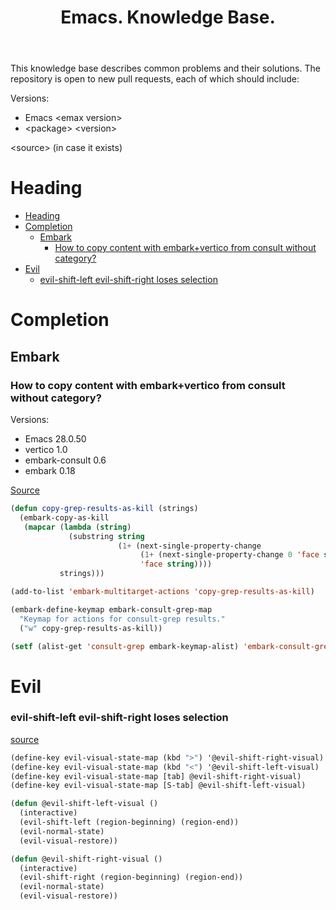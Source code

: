 :PROPERTIES:
:ID: emacs-knowledge-base
:END:

#+TITLE: Emacs. Knowledge Base.
#+DESCRIPTION: Description of frequently occurring problems and needs
#+FILETAGS: :emacs:til:knowledge-base:
#+STARTUP: show2levels
#+ID: emacs-knowledge-base


This knowledge base describes common problems and their solutions. The repository is open to new pull requests, each of which should include:

Versions:
- Emacs <emax version>
- <package> <version>
<source> (in case it exists)


* Heading
:PROPERTIES:
:TOC:      :include all
:END:

:CONTENTS:
- [[#heading][Heading]]
- [[#completion][Completion]]
  - [[#embark][Embark]]
    - [[#how-to-copy-content-with-embarkvertico-from-consult-without-category][How to copy content with embark+vertico from consult without category?]]
- [[#evil][Evil]]
  - [[#evil-shift-left-evil-shift-right-loses-selection][evil-shift-left evil-shift-right loses selection]]
:END:

* Completion
** Embark
*** How to copy content with embark+vertico from consult without category?
Versions:
- Emacs 28.0.50
- vertico 1.0
- embark-consult 0.6
- embark 0.18

[[https://www.reddit.com/r/emacs/comments/zou9x0/comment/j20oo6o/?utm_source=share&utm_medium=web2x&context=3][Source]]

#+BEGIN_SRC emacs-lisp :results silent
(defun copy-grep-results-as-kill (strings)
  (embark-copy-as-kill
   (mapcar (lambda (string)
             (substring string
                        (1+ (next-single-property-change
                             (1+ (next-single-property-change 0 'face string))
                             'face string))))
           strings)))

(add-to-list 'embark-multitarget-actions 'copy-grep-results-as-kill)

(embark-define-keymap embark-consult-grep-map
  "Keymap for actions for consult-grep results."
  ("w" copy-grep-results-as-kill))

(setf (alist-get 'consult-grep embark-keymap-alist) 'embark-consult-grep-map)
#+END_SRC

* Evil
*** evil-shift-left evil-shift-right loses selection

[[https://superuser.com/questions/684540/evil-mode-evil-shift-left-loses-selection][source]]

#+BEGIN_SRC emacs-lisp :results silent
(define-key evil-visual-state-map (kbd ">") '@evil-shift-right-visual)
(define-key evil-visual-state-map (kbd "<") '@evil-shift-left-visual)
(define-key evil-visual-state-map [tab] @evil-shift-right-visual)
(define-key evil-visual-state-map [S-tab] @evil-shift-left-visual)

(defun @evil-shift-left-visual ()
  (interactive)
  (evil-shift-left (region-beginning) (region-end))
  (evil-normal-state)
  (evil-visual-restore))

(defun @evil-shift-right-visual ()
  (interactive)
  (evil-shift-right (region-beginning) (region-end))
  (evil-normal-state)
  (evil-visual-restore))
#+END_SRC


